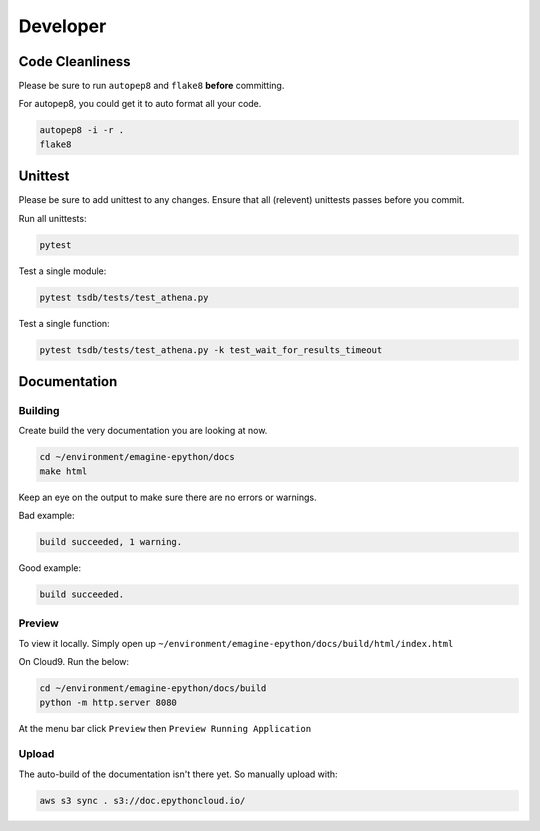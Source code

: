 
Developer
=========


.. image::  https://codebuild.eu-west-1.amazonaws.com/badges?uuid=eyJlbmNyeXB0ZWREYXRhIjoiZjNZV3FIMGdZQlU3QVgyUjZKSThKNUdPd2g1dTlVS2RwM0MzeXdKMnM4c2xGT0dLWHdzeFM5YWxnV282Ym9IalltU2VUSWpPYWI4azg0N0FJUXFUQmVnPSIsIml2UGFyYW1ldGVyU3BlYyI6Im5lQmNwVXdQV2thZU8vOHYiLCJtYXRlcmlhbFNldFNlcmlhbCI6MX0%3D&branch=master
    :alt: build-badge

Code Cleanliness
----------------

Please be sure to run ``autopep8`` and ``flake8`` **before** committing.

For autopep8, you could get it to auto format all your code.

.. code-block:: console

    autopep8 -i -r .
    flake8
    
Unittest
--------

Please be sure to add unittest to any changes.
Ensure that all (relevent) unittests passes before you commit.

Run all unittests:

.. code-block:: console

    pytest
    
Test a single module:

.. code-block:: console

    pytest tsdb/tests/test_athena.py 
    
Test a single function:

.. code-block:: console

    pytest tsdb/tests/test_athena.py -k test_wait_for_results_timeout

Documentation
-------------

Building
^^^^^^^^

Create build the very documentation you are looking at now.

.. code-block:: console

    cd ~/environment/emagine-epython/docs
    make html
    
Keep an eye on the output to make sure there are no errors or warnings.

Bad example:


.. code-block:: console

    build succeeded, 1 warning.
    
Good example:

.. code-block:: console

    build succeeded.
    
Preview
^^^^^^^
    
To view it locally. Simply open up
``~/environment/emagine-epython/docs/build/html/index.html``

On Cloud9. Run the below:


.. code-block:: console

    cd ~/environment/emagine-epython/docs/build
    python -m http.server 8080
    
At the menu bar click ``Preview`` then ``Preview Running Application``

Upload
^^^^^^

The auto-build of the documentation isn't there yet. So manually upload with:

.. code-block:: console

    aws s3 sync . s3://doc.epythoncloud.io/